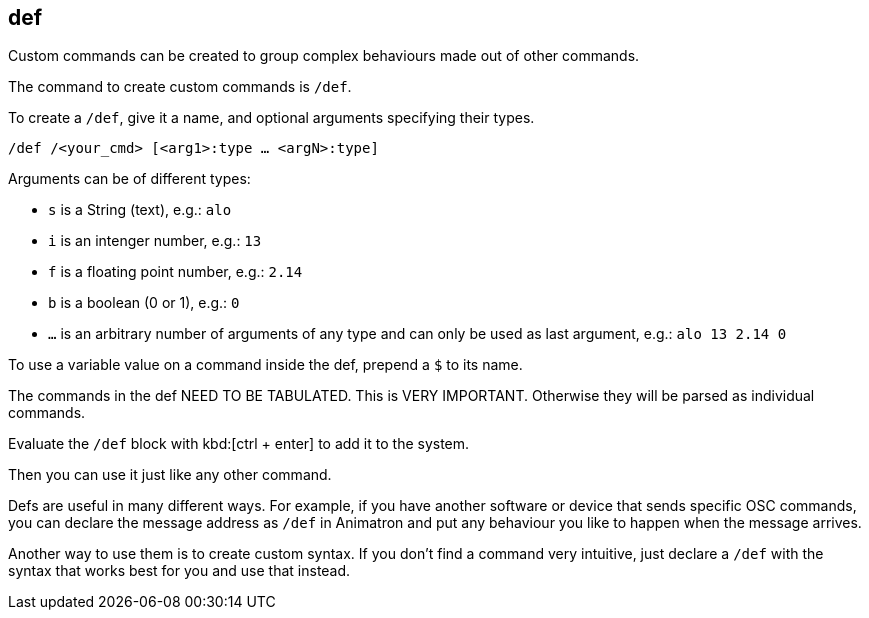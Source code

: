 == def

Custom commands can be created to group complex behaviours made out of other commands.

The command to create custom commands is `/def`.

To create a `/def`, give it a name, and optional arguments specifying their types.

`/def /<your_cmd> [<arg1>:type ... <argN>:type]`

Arguments can be of different types:

- `s` is a String (text), e.g.: `alo`
- `i` is an intenger number, e.g.: `13`
- `f` is a floating point number, e.g.: `2.14`
- `b` is a boolean (0 or 1), e.g.: `0`
- `...` is an arbitrary number of arguments of any type and can only be used as last argument, e.g.: `alo 13 2.14 0`

To use a variable value on a command inside the def, prepend a `$` to its name.

The commands in the def NEED TO BE TABULATED. This is VERY IMPORTANT. Otherwise they will be parsed as individual commands.

Evaluate the `/def` block with kbd:[ctrl + enter] to add it to the system.

Then you can use it just like any other command.

Defs are useful in many different ways. For example, if you have another software or device that sends specific OSC commands, you can declare the message address as `/def` in Animatron and put any behaviour you like to happen when the message arrives.

Another way to use them is to create custom syntax. If you don't find a command very intuitive, just declare a `/def` with the syntax that works best for you and use that instead.
